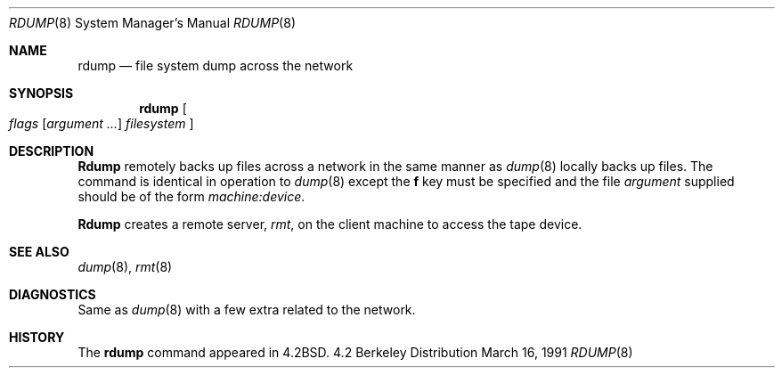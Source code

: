 .\" Copyright (c) 1983, 1991 Regents of the University of California.
.\" All rights reserved.
.\"
.\" Redistribution and use in source and binary forms, with or without
.\" modification, are permitted provided that the following conditions
.\" are met:
.\" 1. Redistributions of source code must retain the above copyright
.\"    notice, this list of conditions and the following disclaimer.
.\" 2. Redistributions in binary form must reproduce the above copyright
.\"    notice, this list of conditions and the following disclaimer in the
.\"    documentation and/or other materials provided with the distribution.
.\" 3. All advertising materials mentioning features or use of this software
.\"    must display the following acknowledgement:
.\"	This product includes software developed by the University of
.\"	California, Berkeley and its contributors.
.\" 4. Neither the name of the University nor the names of its contributors
.\"    may be used to endorse or promote products derived from this software
.\"    without specific prior written permission.
.\"
.\" THIS SOFTWARE IS PROVIDED BY THE REGENTS AND CONTRIBUTORS ``AS IS'' AND
.\" ANY EXPRESS OR IMPLIED WARRANTIES, INCLUDING, BUT NOT LIMITED TO, THE
.\" IMPLIED WARRANTIES OF MERCHANTABILITY AND FITNESS FOR A PARTICULAR PURPOSE
.\" ARE DISCLAIMED.  IN NO EVENT SHALL THE REGENTS OR CONTRIBUTORS BE LIABLE
.\" FOR ANY DIRECT, INDIRECT, INCIDENTAL, SPECIAL, EXEMPLARY, OR CONSEQUENTIAL
.\" DAMAGES (INCLUDING, BUT NOT LIMITED TO, PROCUREMENT OF SUBSTITUTE GOODS
.\" OR SERVICES; LOSS OF USE, DATA, OR PROFITS; OR BUSINESS INTERRUPTION)
.\" HOWEVER CAUSED AND ON ANY THEORY OF LIABILITY, WHETHER IN CONTRACT, STRICT
.\" LIABILITY, OR TORT (INCLUDING NEGLIGENCE OR OTHERWISE) ARISING IN ANY WAY
.\" OUT OF THE USE OF THIS SOFTWARE, EVEN IF ADVISED OF THE POSSIBILITY OF
.\" SUCH DAMAGE.
.\"
.\"     @(#)rdump.8	6.3 (Berkeley) 3/16/91
.\"
.\"	$Header: /usr/tmp/cvs2git/cvsroot-netbsd/src/sbin/dump/Attic/rdump.8,v 1.3 1993/03/23 00:27:22 cgd Exp $
.\"
.Dd March 16, 1991
.Dt RDUMP 8
.Os BSD 4.2
.Sh NAME
.Nm rdump
.Nd file system dump across the network
.Sh SYNOPSIS
.Nm rdump
.Oo
.Ar flags
.Op Ar argument ...
.Ar filesystem
.Oc
.Sh DESCRIPTION
.Nm Rdump
remotely backs up files across a network in the same manner as
.Xr dump 8
locally backs up files.
The command is identical in operation to
.Xr dump 8
except the 
.Cm f
key must be specified and the file
.Ar argument
supplied should be of the form
.Pa machine:device .
.Pp
.Nm Rdump
creates a remote server,
.Xr rmt ,
on the client machine to access the tape
device.
.Sh SEE ALSO
.Xr dump 8 ,
.Xr rmt 8
.Sh DIAGNOSTICS
Same as 
.Xr dump 8
with a few extra related to the network.
.Sh HISTORY
The
.Nm
command appeared in
.Bx 4.2 .
